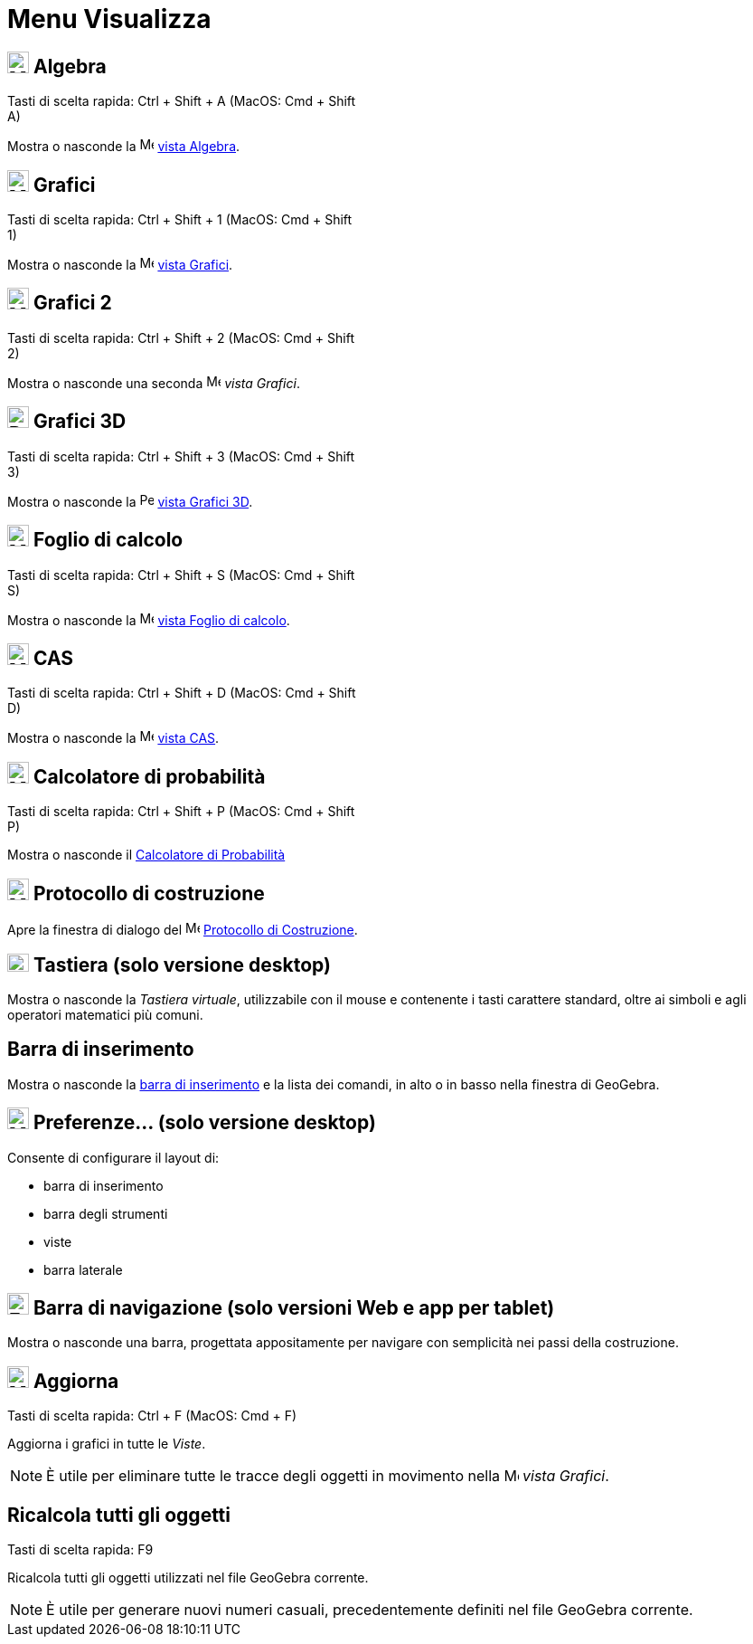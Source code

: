 = Menu Visualizza
:page-en: View_Menu
ifdef::env-github[:imagesdir: /it/modules/ROOT/assets/images]

== image:24px-Menu_view_algebra.svg.png[Menu view algebra.svg,width=24,height=24] Algebra

Tasti di scelta rapida: [.kcode]#Ctrl# + [.kcode]#Shift# + [.kcode]#A# (MacOS: [.kcode]#Cmd# + [.kcode]#Shift# +
[.kcode]#A#)

Mostra o nasconde la image:16px-Menu_view_algebra.svg.png[Menu view algebra.svg,width=16,height=16]
xref:/Vista_Algebra.adoc[vista Algebra].

== image:24px-Menu_view_graphics.svg.png[Menu view graphics.svg,width=24,height=24] Grafici

Tasti di scelta rapida: [.kcode]#Ctrl# + [.kcode]#Shift# + [.kcode]#1# (MacOS: [.kcode]#Cmd# + [.kcode]#Shift# +
[.kcode]#1#)

Mostra o nasconde la image:16px-Menu_view_graphics.svg.png[Menu view graphics.svg,width=16,height=16]
xref:/Vista_Grafici.adoc[vista Grafici].

== image:24px-Menu_view_graphics2.svg.png[Menu view graphics2.svg,width=24,height=24] Grafici 2

Tasti di scelta rapida: [.kcode]#Ctrl# + [.kcode]#Shift# + [.kcode]#2# (MacOS: [.kcode]#Cmd# + [.kcode]#Shift# +
[.kcode]#2#)

Mostra o nasconde una seconda image:16px-Menu_view_graphics2.svg.png[Menu view graphics2.svg,width=16,height=16] _vista
Grafici_.

== image:24px-Perspectives_algebra_3Dgraphics.svg.png[Perspectives algebra 3Dgraphics.svg,width=24,height=24] Grafici 3D

Tasti di scelta rapida: [.kcode]#Ctrl# + [.kcode]#Shift# + [.kcode]#3# (MacOS: [.kcode]#Cmd# + [.kcode]#Shift# +
[.kcode]#3#)

Mostra o nasconde la image:16px-Perspectives_algebra_3Dgraphics.svg.png[Perspectives algebra
3Dgraphics.svg,width=16,height=16] xref:/Vista_Grafici_3D.adoc[vista Grafici 3D].

== image:24px-Menu_view_spreadsheet.svg.png[Menu view spreadsheet.svg,width=24,height=24] Foglio di calcolo

Tasti di scelta rapida: [.kcode]#Ctrl# + [.kcode]#Shift# + [.kcode]#S# (MacOS: [.kcode]#Cmd# + [.kcode]#Shift# +
[.kcode]#S#)

Mostra o nasconde la image:16px-Menu_view_spreadsheet.svg.png[Menu view spreadsheet.svg,width=16,height=16]
xref:/Vista_Foglio_di_calcolo.adoc[vista Foglio di calcolo].

== image:24px-Menu_view_cas.svg.png[Menu view cas.svg,width=24,height=24] CAS

Tasti di scelta rapida: [.kcode]#Ctrl# + [.kcode]#Shift# + [.kcode]#D# (MacOS: [.kcode]#Cmd# + [.kcode]#Shift# +
[.kcode]#D#)

Mostra o nasconde la image:16px-Menu_view_cas.svg.png[Menu view cas.svg,width=16,height=16] xref:/Vista_CAS.adoc[vista
CAS].

== image:24px-Menu_view_probability.svg.png[Menu view probability.svg,width=24,height=24] Calcolatore di probabilità

Tasti di scelta rapida: [.kcode]#Ctrl# + [.kcode]#Shift# + [.kcode]#P# (MacOS: [.kcode]#Cmd# + [.kcode]#Shift# +
[.kcode]#P#)

Mostra o nasconde il xref:/Calcolatore_di_Probabilità.adoc[Calcolatore di Probabilità]

== image:24px-Menu_view_construction_protocol.svg.png[Menu view construction protocol.svg,width=24,height=24] Protocollo di costruzione

Apre la finestra di dialogo del image:16px-Menu_view_construction_protocol.svg.png[Menu view construction
protocol.svg,width=16,height=16] xref:/Protocollo_di_Costruzione.adoc[Protocollo di Costruzione].

== image:Keyboard.png[Keyboard.png,width=24,height=20] Tastiera (solo versione desktop)

Mostra o nasconde la _Tastiera virtuale_, utilizzabile con il mouse e contenente i tasti carattere standard, oltre ai
simboli e agli operatori matematici più comuni.

== Barra di inserimento

Mostra o nasconde la xref:/Barra_di_inserimento.adoc[barra di inserimento] e la lista dei comandi, in alto o in basso
nella finestra di GeoGebra.

== image:Menu_Properties_Gear.png[Menu Properties Gear.png,width=24,height=24] Preferenze... (solo versione desktop)

Consente di configurare il layout di:

* barra di inserimento
* barra degli strumenti
* viste
* barra laterale

== image:Empty16x16.png[Empty16x16.png,width=24,height=24] Barra di navigazione (solo versioni Web e app per tablet)

Mostra o nasconde una barra, progettata appositamente per navigare con semplicità nei passi della costruzione.

== image:Menu_Refresh.png[Menu Refresh.png,width=24,height=24] Aggiorna

Tasti di scelta rapida: [.kcode]#Ctrl# + [.kcode]#F# (MacOS: [.kcode]#Cmd# + [.kcode]#F#)

Aggiorna i grafici in tutte le _Viste_.

[NOTE]
====

È utile per eliminare tutte le tracce degli oggetti in movimento nella image:16px-Menu_view_graphics.svg.png[Menu view
graphics.svg,width=16,height=16] _vista Grafici_.

====

== Ricalcola tutti gli oggetti

Tasti di scelta rapida: [.kcode]#F9#

Ricalcola tutti gli oggetti utilizzati nel file GeoGebra corrente.

[NOTE]
====

È utile per generare nuovi numeri casuali, precedentemente definiti nel file GeoGebra corrente.

====

